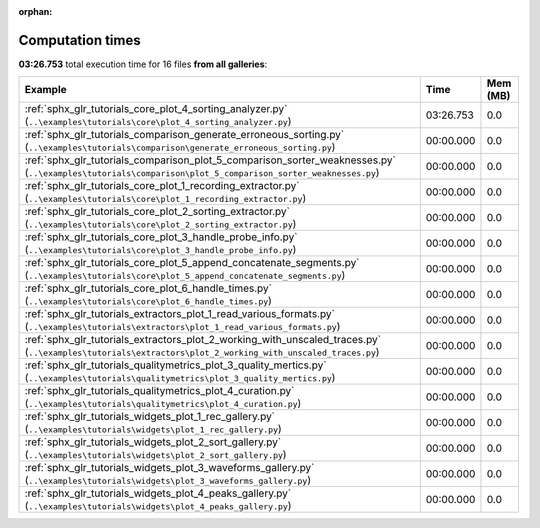 
:orphan:

.. _sphx_glr_sg_execution_times:


Computation times
=================
**03:26.753** total execution time for 16 files **from all galleries**:

.. container::

  .. raw:: html

    <style scoped>
    <link href="https://cdnjs.cloudflare.com/ajax/libs/twitter-bootstrap/5.3.0/css/bootstrap.min.css" rel="stylesheet" />
    <link href="https://cdn.datatables.net/1.13.6/css/dataTables.bootstrap5.min.css" rel="stylesheet" />
    </style>
    <script src="https://code.jquery.com/jquery-3.7.0.js"></script>
    <script src="https://cdn.datatables.net/1.13.6/js/jquery.dataTables.min.js"></script>
    <script src="https://cdn.datatables.net/1.13.6/js/dataTables.bootstrap5.min.js"></script>
    <script type="text/javascript" class="init">
    $(document).ready( function () {
        $('table.sg-datatable').DataTable({order: [[1, 'desc']]});
    } );
    </script>

  .. list-table::
   :header-rows: 1
   :class: table table-striped sg-datatable

   * - Example
     - Time
     - Mem (MB)
   * - :ref:`sphx_glr_tutorials_core_plot_4_sorting_analyzer.py` (``..\examples\tutorials\core\plot_4_sorting_analyzer.py``)
     - 03:26.753
     - 0.0
   * - :ref:`sphx_glr_tutorials_comparison_generate_erroneous_sorting.py` (``..\examples\tutorials\comparison\generate_erroneous_sorting.py``)
     - 00:00.000
     - 0.0
   * - :ref:`sphx_glr_tutorials_comparison_plot_5_comparison_sorter_weaknesses.py` (``..\examples\tutorials\comparison\plot_5_comparison_sorter_weaknesses.py``)
     - 00:00.000
     - 0.0
   * - :ref:`sphx_glr_tutorials_core_plot_1_recording_extractor.py` (``..\examples\tutorials\core\plot_1_recording_extractor.py``)
     - 00:00.000
     - 0.0
   * - :ref:`sphx_glr_tutorials_core_plot_2_sorting_extractor.py` (``..\examples\tutorials\core\plot_2_sorting_extractor.py``)
     - 00:00.000
     - 0.0
   * - :ref:`sphx_glr_tutorials_core_plot_3_handle_probe_info.py` (``..\examples\tutorials\core\plot_3_handle_probe_info.py``)
     - 00:00.000
     - 0.0
   * - :ref:`sphx_glr_tutorials_core_plot_5_append_concatenate_segments.py` (``..\examples\tutorials\core\plot_5_append_concatenate_segments.py``)
     - 00:00.000
     - 0.0
   * - :ref:`sphx_glr_tutorials_core_plot_6_handle_times.py` (``..\examples\tutorials\core\plot_6_handle_times.py``)
     - 00:00.000
     - 0.0
   * - :ref:`sphx_glr_tutorials_extractors_plot_1_read_various_formats.py` (``..\examples\tutorials\extractors\plot_1_read_various_formats.py``)
     - 00:00.000
     - 0.0
   * - :ref:`sphx_glr_tutorials_extractors_plot_2_working_with_unscaled_traces.py` (``..\examples\tutorials\extractors\plot_2_working_with_unscaled_traces.py``)
     - 00:00.000
     - 0.0
   * - :ref:`sphx_glr_tutorials_qualitymetrics_plot_3_quality_mertics.py` (``..\examples\tutorials\qualitymetrics\plot_3_quality_mertics.py``)
     - 00:00.000
     - 0.0
   * - :ref:`sphx_glr_tutorials_qualitymetrics_plot_4_curation.py` (``..\examples\tutorials\qualitymetrics\plot_4_curation.py``)
     - 00:00.000
     - 0.0
   * - :ref:`sphx_glr_tutorials_widgets_plot_1_rec_gallery.py` (``..\examples\tutorials\widgets\plot_1_rec_gallery.py``)
     - 00:00.000
     - 0.0
   * - :ref:`sphx_glr_tutorials_widgets_plot_2_sort_gallery.py` (``..\examples\tutorials\widgets\plot_2_sort_gallery.py``)
     - 00:00.000
     - 0.0
   * - :ref:`sphx_glr_tutorials_widgets_plot_3_waveforms_gallery.py` (``..\examples\tutorials\widgets\plot_3_waveforms_gallery.py``)
     - 00:00.000
     - 0.0
   * - :ref:`sphx_glr_tutorials_widgets_plot_4_peaks_gallery.py` (``..\examples\tutorials\widgets\plot_4_peaks_gallery.py``)
     - 00:00.000
     - 0.0
